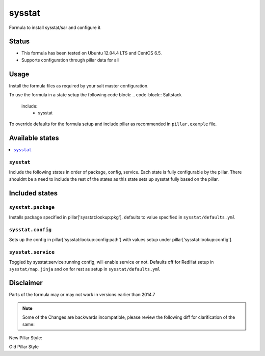 =======
sysstat
=======

Formula to install sysstat/sar and configure it.

Status
======

* This formula has been tested on Ubuntu 12.04.4 LTS and CentOS 6.5.
* Supports configuration through pillar data for all

Usage
================
Install the formula files as required by your salt master configuration. 

To use the formula in a state setup the following code block:
.. code-block:: Saltstack
    include:
      - sysstat

To override defaults for the formula setup and include pillar as recommended in 
``pillar.example`` file. 

.. code-block:: Saltstack
  # -*- coding: utf-8 -*-
  # vim: ft=yaml
  sysstat:
    lookup:
      service:
        enabled: False

Available states
================

.. contents::
    :local:

``sysstat``
-----------
Include the following states in order of package, config, service. Each state
is fully configurable by the pillar. There shouldnt be a need to include the 
rest of the states as this state sets up sysstat fully based on the pillar.

Included states
================

``sysstat.package``
-------------
Installs package specified in pillar['sysstat:lookup:pkg'], defaults to value
specified in ``sysstat/defaults.yml``

``sysstat.config``
-------------
Sets up the config in pillar['sysstat:lookup:config:path'] with values setup 
under pillar['sysstat:lookup:config'].

``sysstat.service``
-------------
Toggled by sysstat:service:running config, will enable service or not. Defaults
off for RedHat setup in ``sysstat/map.jinja`` and on for rest as setup in 
``sysstat/defaults.yml``

Disclaimer
================
Parts of the formula may or may not work in versions earlier than 2014.7

.. note::
   Some of the Changes are backwards incompatible, please review the following 
   diff for clarification of the same:


New Pillar Style:

.. code-block:: Saltstack
    sysstat:
        lookup:
            service:
                enabled: True
            config:
                enabled: "true"
                sa1_options: "-S DISK"
                sa2_options: ""

Old Pillar Style

.. code-blockk:: Saltstack
    sysstat:
        lookup:
            pkg: sysstat     
    sysstat_config:
        enabled: "true"
        sa1_options: "-S DISK"
        sa2_options: ""
